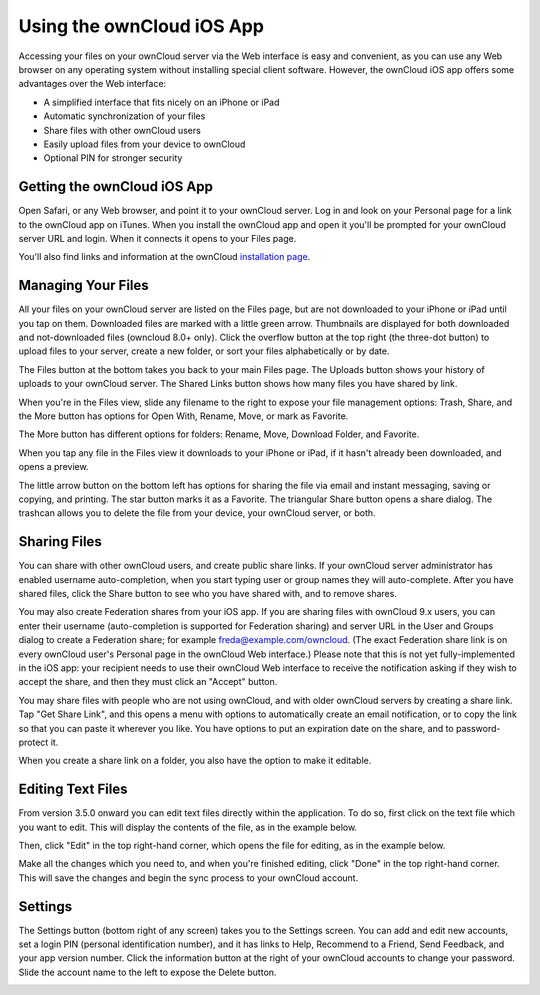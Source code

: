 ==========================
Using the ownCloud iOS App
==========================

Accessing your files on your ownCloud server via the Web interface is easy and 
convenient, as you can use any Web browser on any operating system without 
installing special client software. However, the ownCloud iOS app offers 
some advantages over the Web interface:

* A simplified interface that fits nicely on an iPhone or iPad
* Automatic synchronization of your files
* Share files with other ownCloud users
* Easily upload files from your device to ownCloud
* Optional PIN for stronger security

Getting the ownCloud iOS App
--------------------------------

Open Safari, or any Web browser, and point it to your ownCloud server. Log in 
and look on your Personal page for a link to the ownCloud app on iTunes. When 
you install the ownCloud app and open it you'll be prompted for your ownCloud 
server URL and login. When it connects it opens to your Files page.

.. image:: images/ios-files.png
   :alt: Files listing.

You'll also find links and information at the ownCloud `installation page 
<https://owncloud.org/install/>`_.

Managing Your Files
-------------------

All your files on your ownCloud server are listed on the Files page, but are not 
downloaded to your iPhone or iPad until you tap on them. Downloaded files are 
marked with a little green arrow. Thumbnails are displayed for both downloaded 
and not-downloaded files (owncloud 8.0+ only). Click the overflow button at the 
top right (the three-dot button) to upload files to your server, create a new 
folder, or sort your files alphabetically or by date.

The Files button at the bottom takes you back to your main Files page. The 
Uploads button shows your history of uploads to your ownCloud server. The Shared 
Links button shows how many files you have shared by link.

When you're in the Files view, slide any filename to the right to expose your 
file management options: Trash, Share, and the More button has 
options for Open With, Rename, Move, or mark as Favorite.

.. image:: images/ios-slider.png
   :alt: Slide filename right to expose management options.
   
The More button has different options for folders: Rename, Move, Download 
Folder, and Favorite.   

When you tap any file in the Files view it downloads to your iPhone or iPad, if 
it hasn't already been downloaded, and opens a preview. 

.. image:: images/ios-betsyross.png
   :alt: Betsy Ross says "Don't believe everything you read on the Internet."

The little arrow button on the bottom left has options for sharing the file via 
email and instant messaging, saving or copying, and printing. The star button 
marks it as a Favorite. The triangular Share button opens a share dialog. The 
trashcan allows you to delete the file from your device, your ownCloud server, 
or both.

Sharing Files
-------------

You can share with other ownCloud users, and create public share links. If your 
ownCloud server administrator has enabled username auto-completion, when you 
start typing user or group names they will auto-complete. After you have shared 
files, click the Share button to see who you have shared with, and to remove 
shares.

You may also create Federation shares from your iOS app. If you are sharing 
files with ownCloud 9.x users, you can enter their username (auto-completion is 
supported for Federation sharing) and server URL in the User and Groups dialog 
to create a Federation share; for example freda@example.com/owncloud. (The exact 
Federation share link is on every ownCloud user's Personal page in the ownCloud 
Web interface.) Please note that this is not yet fully-implemented in the iOS 
app: your recipient needs to use their ownCloud Web interface to receive the 
notification asking if they wish to accept the share, and then they must click 
an "Accept" button.

.. image:: images/ios-sharing.png
   :alt: File sharing dialog.
   
You may share files with people who are not using ownCloud, and with 
older ownCloud servers by creating a share link. Tap "Get Share Link", and this 
opens a menu with options to automatically create an email notification, or to 
copy the link so that you can paste it wherever you like. You have options to 
put an expiration date on the share, and to password-protect it.

When you create a share link on a folder, you also have the option to make it 
editable.

.. image:: images/ios-share-link.png
   :alt: Share link on a folder.   

Editing Text Files
------------------

From version 3.5.0 onward you can edit text files directly within the
application.
To do so, first click on the text file which you want to edit. 
This will display the contents of the file, as in the example below. 

.. image:: images/ios-share-link.png
   :alt: Share link on a folder.   
   
Then, click "Edit" in the top right-hand corner, which opens the file for
editing, as in the example below. 

.. image:: images/ios-share-link.png
   :alt: Share link on a folder.   

Make all the changes which you need to, and when you're finished editing, click
"Done" in the top right-hand corner. 
This will save the changes and begin the sync process to your ownCloud account.

Settings
--------

The Settings button (bottom right of any screen) takes you to the Settings 
screen. You can add and edit new accounts, set a login PIN (personal 
identification number), and it has links to Help, Recommend to a Friend, Send 
Feedback, and your app version number. Click the information button at the 
right of your ownCloud accounts to change your password. Slide the account name 
to the left to expose the Delete button.

.. image:: images/ios-settings.png
   :alt: iOS app settings screen.
   
